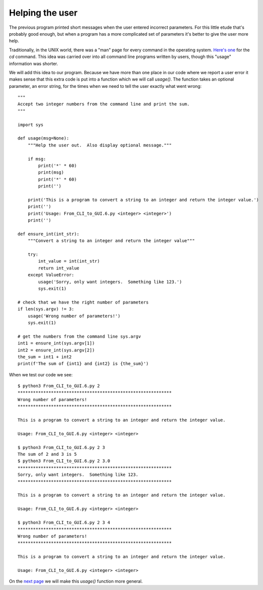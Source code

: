 Helping the user
----------------

The previous program printed short messages when the user entered incorrect
parameters.  For this little etude that's probably good enough, but when a
program has a more complicated set of parameters it's better to give the user
more help.

Traditionally, in the UNIX world, there was a "man" page for every command in
the operating system.
`Here's one <http://linuxcommand.org/lc3_man_pages/cdh.html>`_ for the `cd`
command.  This idea was carried over into all command line programs written by
users, though this "usage" information was shorter.

We will add this idea to our program.  Because we have more than one place in
our code where we report a user error it makes sense that this extra code is
put into a function which we will call `usage()`.  The function takes an
optional parameter, an error string, for the times when we need to tell the user
exactly what went wrong::

    """
    Accept two integer numbers from the command line and print the sum.
    """

    import sys

    def usage(msg=None):
        """Help the user out.  Also display optional message."""

        if msg:
            print('*' * 60)
            print(msg)
            print('*' * 60)
            print('')

        print('This is a program to convert a string to an integer and return the integer value.')
        print('')
        print('Usage: From_CLI_to_GUI.6.py <integer> <integer>')
        print('')

    def ensure_int(int_str):
        """Convert a string to an integer and return the integer value"""

        try:
            int_value = int(int_str)
            return int_value
        except ValueError:
            usage('Sorry, only want integers.  Something like 123.')
            sys.exit(1)

    # check that we have the right number of parameters
    if len(sys.argv) != 3:
        usage('Wrong number of parameters!')
        sys.exit(1)

    # get the numbers from the command line sys.argv
    int1 = ensure_int(sys.argv[1])
    int2 = ensure_int(sys.argv[2])
    the_sum = int1 + int2
    print(f'The sum of {int1} and {int2} is {the_sum}')

When we test our code we see::

    $ python3 From_CLI_to_GUI.6.py 2
    ************************************************************
    Wrong number of parameters!
    ************************************************************
    
    This is a program to convert a string to an integer and return the integer value.
    
    Usage: From_CLI_to_GUI.6.py <integer> <integer>
    
    $ python3 From_CLI_to_GUI.6.py 2 3
    The sum of 2 and 3 is 5
    $ python3 From_CLI_to_GUI.6.py 2 3.0
    ************************************************************
    Sorry, only want integers.  Something like 123.
    ************************************************************
    
    This is a program to convert a string to an integer and return the integer value.
    
    Usage: From_CLI_to_GUI.6.py <integer> <integer>
    
    $ python3 From_CLI_to_GUI.6.py 2 3 4
    ************************************************************
    Wrong number of parameters!
    ************************************************************
    
    This is a program to convert a string to an integer and return the integer value.
    
    Usage: From_CLI_to_GUI.6.py <integer> <integer>

On the
`next page <https://github.com/rzzzwilson/PythonEtudes/wiki/From_CLI_to_GUI.7>`_
we will make this `usage()` function more general.

